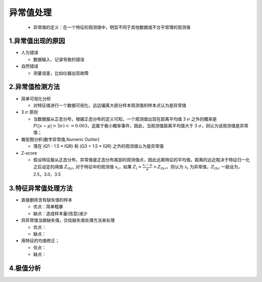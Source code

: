 .. _header-n0:

异常值处理
==========

   -  异常值的定义：在一个特征的观测值中，明显不同于其他数据或不合乎常理的观测值

.. _header-n7:

1.异常值出现的原因
--------------------------------

-  人为错误

   -  数据输入、记录导致的错误

-  自然错误

   -  测量误差，比如仪器出现故障

.. _header-n20:

2.异常值检测方法
--------------------------------

-  简单可视化分析

   -  对特征值进行一个数据可视化，远远偏离大部分样本观测值的样本点认为是异常值

-  3 :math:`\sigma` 原则

   -  当数据服从正态分布，根据正态分布的定义可知，一个观测值出现在距离平均值
      3 :math:`\sigma` 之外的概率是
      :math:`P(|x-\mu| > 3\sigma)<=0.003`\ ，这属于极小概率事件，因此，当观测值距离平均值大于
      3 :math:`\sigma`\ ，则认为该观测值是异常值；

-  箱型图分析(数字异常值,Numeric Outlier)

   -  落在 (Q1 - 1.5 \* IQR) 和 (Q3 + 1.5 \* IQR)
      之外的观测值认为是异常值

-  Z-score

   -  假设特征服从正态分布，异常值是正态分布尾部的观测值点，因此远离特征的平均值。距离的远近取决于特征归一化之后设定的阈值
      :math:`Z_thr`, 对于特征中的观测值 :math:`x_i`\ ，如果
      :math:`Z_i = \frac{x_i - \mu}{\sigma} > Z_thr`\ ，则认为
      :math:`x_i` 为异常值，\ :math:`Z_thr` 一般设为，2.5，3.0，3.5

.. _header-n43:

3.特征异常值处理方法
--------------------------------

-  直接删除含有缺失值的样本

   -  优点：简单粗暴

   -  缺点：造成样本量(信息)减少

-  将异常值当做缺失值，交给缺失值处理方法来处理

   -  优点：

   -  缺点：

-  用特征的\ ``均值``\ 修正；

   -  优点：

   -  缺点：

.. _header-n67:

4.极值分析
--------------------------------
